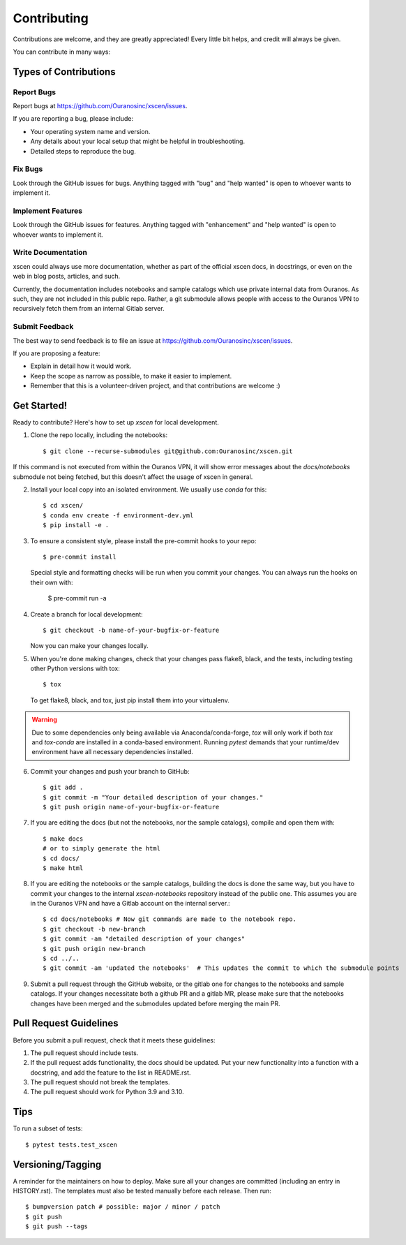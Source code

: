 .. highlight:: shell

============
Contributing
============

Contributions are welcome, and they are greatly appreciated! Every little bit
helps, and credit will always be given.

You can contribute in many ways:

Types of Contributions
----------------------

Report Bugs
~~~~~~~~~~~

Report bugs at https://github.com/Ouranosinc/xscen/issues.

If you are reporting a bug, please include:

* Your operating system name and version.
* Any details about your local setup that might be helpful in troubleshooting.
* Detailed steps to reproduce the bug.

Fix Bugs
~~~~~~~~

Look through the GitHub issues for bugs. Anything tagged with "bug" and "help
wanted" is open to whoever wants to implement it.

Implement Features
~~~~~~~~~~~~~~~~~~

Look through the GitHub issues for features. Anything tagged with "enhancement"
and "help wanted" is open to whoever wants to implement it.

Write Documentation
~~~~~~~~~~~~~~~~~~~

xscen could always use more documentation, whether as part of the
official xscen docs, in docstrings, or even on the web in blog posts,
articles, and such.

Currently, the documentation includes notebooks and sample catalogs which use private
internal data from Ouranos. As such, they are not included in this public repo. Rather,
a git submodule allows people with access to the Ouranos VPN to recursively fetch them
from an internal Gitlab server.

Submit Feedback
~~~~~~~~~~~~~~~

The best way to send feedback is to file an issue at https://github.com/Ouranosinc/xscen/issues.

If you are proposing a feature:

* Explain in detail how it would work.
* Keep the scope as narrow as possible, to make it easier to implement.
* Remember that this is a volunteer-driven project, and that contributions
  are welcome :)

Get Started!
------------

Ready to contribute? Here's how to set up `xscen` for local development.

1. Clone the repo locally, including the notebooks::

    $ git clone --recurse-submodules git@github.com:Ouranosinc/xscen.git

If this command is not executed from within the Ouranos VPN, it will show error messages about
the `docs/notebooks` submodule not being fetched, but this doesn't affect the usage of xscen in general.

2. Install your local copy into an isolated environment. We usually use `conda` for this::

    $ cd xscen/
    $ conda env create -f environment-dev.yml
    $ pip install -e .

3. To ensure a consistent style, please install the pre-commit hooks to your repo::

    $ pre-commit install

   Special style and formatting checks will be run when you commit your changes. You
   can always run the hooks on their own with:

    $ pre-commit run -a

4. Create a branch for local development::

    $ git checkout -b name-of-your-bugfix-or-feature

   Now you can make your changes locally.

5. When you're done making changes, check that your changes pass flake8, black, and the
   tests, including testing other Python versions with tox::

    $ tox

   To get flake8, black, and tox, just pip install them into your virtualenv.

.. warning::

   Due to some dependencies only being available via Anaconda/conda-forge, `tox` will only work if both `tox` and `tox-conda`
   are installed in a conda-based environment. Running `pytest` demands that your runtime/dev environment have all necessary
   dependencies installed.

6. Commit your changes and push your branch to GitHub::

    $ git add .
    $ git commit -m "Your detailed description of your changes."
    $ git push origin name-of-your-bugfix-or-feature

7. If you are editing the docs (but not the notebooks, nor the sample catalogs),
   compile and open them with::

    $ make docs
    # or to simply generate the html
    $ cd docs/
    $ make html

8. If you are editing the notebooks or the sample catalogs, building the docs is done
   the same way, but you have to commit your changes to the internal `xscen-notebooks`
   repository instead of the public one. This assumes you are in the Ouranos VPN and
   have a Gitlab account on the internal server.::

   $ cd docs/notebooks # Now git commands are made to the notebook repo.
   $ git checkout -b new-branch
   $ git commit -am "detailed description of your changes"
   $ git push origin new-branch
   $ cd ../..
   $ git commit -am 'updated the notebooks'  # This updates the commit to which the submodule points

9. Submit a pull request through the GitHub website, or the gitlab one for changes to the notebooks
   and sample catalogs. If your changes necessitate both a github PR and a gitlab MR, please make sure
   that the notebooks changes have been merged and the submodules updated before merging the main PR.

Pull Request Guidelines
-----------------------

Before you submit a pull request, check that it meets these guidelines:

1. The pull request should include tests.
2. If the pull request adds functionality, the docs should be updated. Put
   your new functionality into a function with a docstring, and add the
   feature to the list in README.rst.
3. The pull request should not break the templates.
4. The pull request should work for Python 3.9 and 3.10.

Tips
----

To run a subset of tests::

$ pytest tests.test_xscen

Versioning/Tagging
------------------

A reminder for the maintainers on how to deploy.
Make sure all your changes are committed (including an entry in HISTORY.rst).
The templates must also be tested manually before each release.
Then run::

$ bumpversion patch # possible: major / minor / patch
$ git push
$ git push --tags
